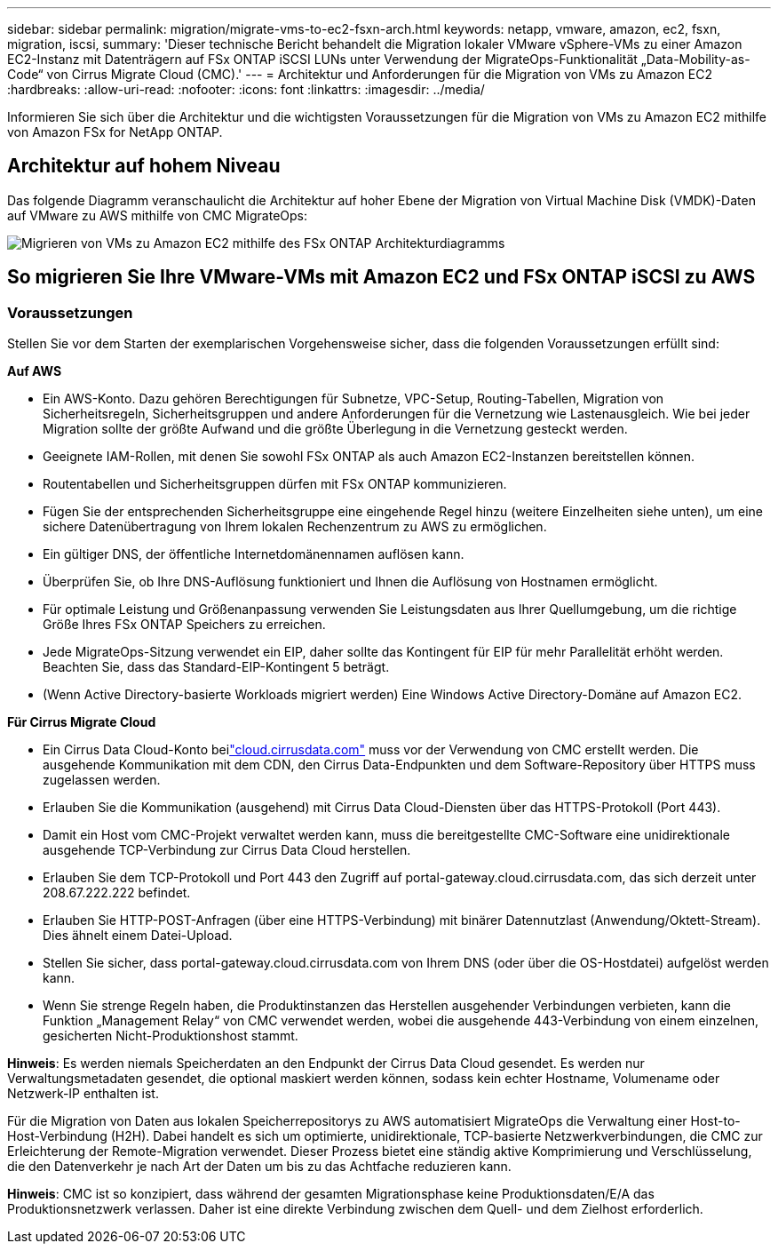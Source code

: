 ---
sidebar: sidebar 
permalink: migration/migrate-vms-to-ec2-fsxn-arch.html 
keywords: netapp, vmware, amazon, ec2, fsxn, migration, iscsi, 
summary: 'Dieser technische Bericht behandelt die Migration lokaler VMware vSphere-VMs zu einer Amazon EC2-Instanz mit Datenträgern auf FSx ONTAP iSCSI LUNs unter Verwendung der MigrateOps-Funktionalität „Data-Mobility-as-Code“ von Cirrus Migrate Cloud (CMC).' 
---
= Architektur und Anforderungen für die Migration von VMs zu Amazon EC2
:hardbreaks:
:allow-uri-read: 
:nofooter: 
:icons: font
:linkattrs: 
:imagesdir: ../media/


[role="lead"]
Informieren Sie sich über die Architektur und die wichtigsten Voraussetzungen für die Migration von VMs zu Amazon EC2 mithilfe von Amazon FSx for NetApp ONTAP.



== Architektur auf hohem Niveau

Das folgende Diagramm veranschaulicht die Architektur auf hoher Ebene der Migration von Virtual Machine Disk (VMDK)-Daten auf VMware zu AWS mithilfe von CMC MigrateOps:

image:migrate-ec2-fsxn-001.png["Migrieren von VMs zu Amazon EC2 mithilfe des FSx ONTAP Architekturdiagramms"]



== So migrieren Sie Ihre VMware-VMs mit Amazon EC2 und FSx ONTAP iSCSI zu AWS



=== Voraussetzungen

Stellen Sie vor dem Starten der exemplarischen Vorgehensweise sicher, dass die folgenden Voraussetzungen erfüllt sind:

*Auf AWS*

* Ein AWS-Konto.  Dazu gehören Berechtigungen für Subnetze, VPC-Setup, Routing-Tabellen, Migration von Sicherheitsregeln, Sicherheitsgruppen und andere Anforderungen für die Vernetzung wie Lastenausgleich.  Wie bei jeder Migration sollte der größte Aufwand und die größte Überlegung in die Vernetzung gesteckt werden.
* Geeignete IAM-Rollen, mit denen Sie sowohl FSx ONTAP als auch Amazon EC2-Instanzen bereitstellen können.
* Routentabellen und Sicherheitsgruppen dürfen mit FSx ONTAP kommunizieren.
* Fügen Sie der entsprechenden Sicherheitsgruppe eine eingehende Regel hinzu (weitere Einzelheiten siehe unten), um eine sichere Datenübertragung von Ihrem lokalen Rechenzentrum zu AWS zu ermöglichen.
* Ein gültiger DNS, der öffentliche Internetdomänennamen auflösen kann.
* Überprüfen Sie, ob Ihre DNS-Auflösung funktioniert und Ihnen die Auflösung von Hostnamen ermöglicht.
* Für optimale Leistung und Größenanpassung verwenden Sie Leistungsdaten aus Ihrer Quellumgebung, um die richtige Größe Ihres FSx ONTAP Speichers zu erreichen.
* Jede MigrateOps-Sitzung verwendet ein EIP, daher sollte das Kontingent für EIP für mehr Parallelität erhöht werden.  Beachten Sie, dass das Standard-EIP-Kontingent 5 beträgt.
* (Wenn Active Directory-basierte Workloads migriert werden) Eine Windows Active Directory-Domäne auf Amazon EC2.


*Für Cirrus Migrate Cloud*

* Ein Cirrus Data Cloud-Konto beilink:http://cloud.cirrusdata.com/["cloud.cirrusdata.com"] muss vor der Verwendung von CMC erstellt werden.  Die ausgehende Kommunikation mit dem CDN, den Cirrus Data-Endpunkten und dem Software-Repository über HTTPS muss zugelassen werden.
* Erlauben Sie die Kommunikation (ausgehend) mit Cirrus Data Cloud-Diensten über das HTTPS-Protokoll (Port 443).
* Damit ein Host vom CMC-Projekt verwaltet werden kann, muss die bereitgestellte CMC-Software eine unidirektionale ausgehende TCP-Verbindung zur Cirrus Data Cloud herstellen.
* Erlauben Sie dem TCP-Protokoll und Port 443 den Zugriff auf portal-gateway.cloud.cirrusdata.com, das sich derzeit unter 208.67.222.222 befindet.
* Erlauben Sie HTTP-POST-Anfragen (über eine HTTPS-Verbindung) mit binärer Datennutzlast (Anwendung/Oktett-Stream).  Dies ähnelt einem Datei-Upload.
* Stellen Sie sicher, dass portal-gateway.cloud.cirrusdata.com von Ihrem DNS (oder über die OS-Hostdatei) aufgelöst werden kann.
* Wenn Sie strenge Regeln haben, die Produktinstanzen das Herstellen ausgehender Verbindungen verbieten, kann die Funktion „Management Relay“ von CMC verwendet werden, wobei die ausgehende 443-Verbindung von einem einzelnen, gesicherten Nicht-Produktionshost stammt.


*Hinweis*: Es werden niemals Speicherdaten an den Endpunkt der Cirrus Data Cloud gesendet.  Es werden nur Verwaltungsmetadaten gesendet, die optional maskiert werden können, sodass kein echter Hostname, Volumename oder Netzwerk-IP enthalten ist.

Für die Migration von Daten aus lokalen Speicherrepositorys zu AWS automatisiert MigrateOps die Verwaltung einer Host-to-Host-Verbindung (H2H).  Dabei handelt es sich um optimierte, unidirektionale, TCP-basierte Netzwerkverbindungen, die CMC zur Erleichterung der Remote-Migration verwendet.  Dieser Prozess bietet eine ständig aktive Komprimierung und Verschlüsselung, die den Datenverkehr je nach Art der Daten um bis zu das Achtfache reduzieren kann.

*Hinweis*: CMC ist so konzipiert, dass während der gesamten Migrationsphase keine Produktionsdaten/E/A das Produktionsnetzwerk verlassen.  Daher ist eine direkte Verbindung zwischen dem Quell- und dem Zielhost erforderlich.
